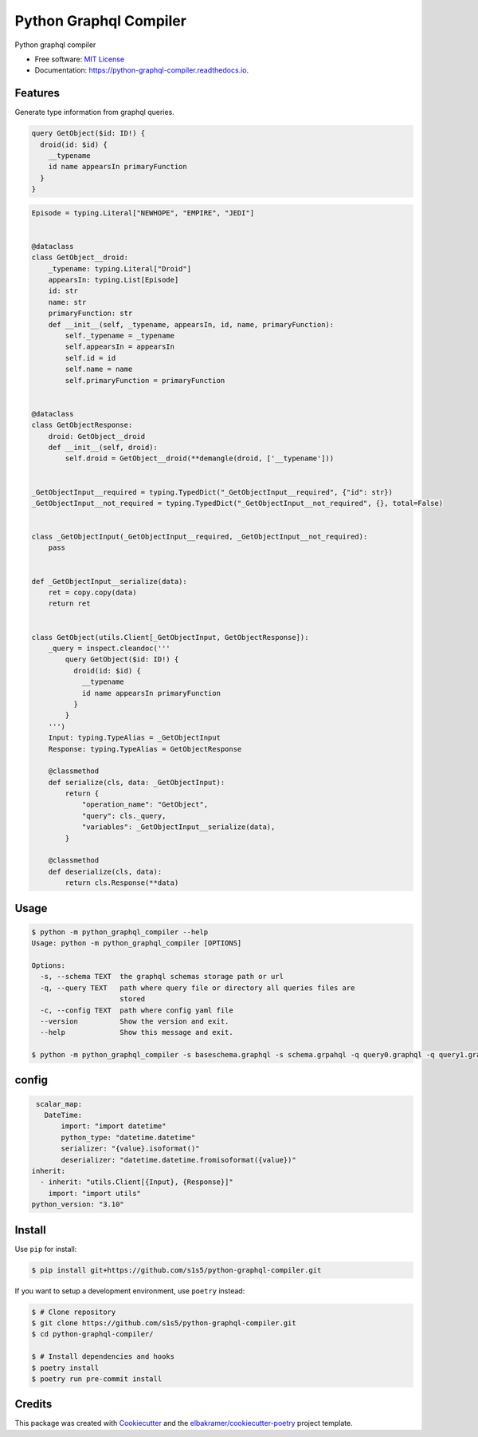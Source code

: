=======================
Python Graphql Compiler
=======================

.. container::

    .. image:: https://img.shields.io/pypi/v/python_graphql_compiler.svg
            :target: https://pypi.python.org/pypi/python_graphql_compiler
            :alt: PyPI Version

    .. image:: https://img.shields.io/pypi/pyversions/python_graphql_compiler.svg
            :target: https://pypi.python.org/pypi/python_graphql_compiler/
            :alt: PyPI Python Versions

    .. image:: https://img.shields.io/pypi/status/python_graphql_compiler.svg
            :target: https://pypi.python.org/pypi/python_graphql_compiler/
            :alt: PyPI Status

    .. badges from below are commendted out

    .. .. image:: https://img.shields.io/pypi/dm/python_graphql_compiler.svg
            :target: https://pypi.python.org/pypi/python_graphql_compiler/
            :alt: PyPI Monthly Donwloads

.. container::

    .. image:: https://img.shields.io/github/workflow/status/s1s5/python-graphql-compiler/CI/master
            :target: https://github.com/s1s5/python-graphql-compiler/actions/workflows/ci.yml
            :alt: CI Build Status
    .. .. image:: https://github.com/s1s5/python-graphql-compiler/actions/workflows/ci.yml/badge.svg?branch=master

    .. image:: https://img.shields.io/github/workflow/status/s1s5/python-graphql-compiler/Documentation/master?label=docs
            :target: https://s1s5.github.io/python-graphql-compiler/
            :alt: Documentation Build Status
    .. .. image:: https://github.com/s1s5/python-graphql-compiler/actions/workflows/documentation.yml/badge.svg?branch=master

    .. image:: https://img.shields.io/codecov/c/github/s1s5/python-graphql-compiler.svg
            :target: https://codecov.io/gh/s1s5/python-graphql-compiler
            :alt: Codecov Coverage
    .. .. image:: https://codecov.io/gh/s1s5/python-graphql-compiler/branch/master/graph/badge.svg

    .. image:: https://img.shields.io/requires/github/s1s5/python-graphql-compiler/master.svg
            :target: https://requires.io/github/s1s5/python-graphql-compiler/requirements/?branch=master
            :alt: Requires.io Requirements Status
    .. .. image:: https://requires.io/github/s1s5/python-graphql-compiler/requirements.svg?branch=master

    .. badges from below are commendted out

    .. .. image:: https://img.shields.io/travis/s1s5/python-graphql-compiler.svg
            :target: https://travis-ci.com/s1s5/python-graphql-compiler
            :alt: Travis CI Build Status
    .. .. image:: https://travis-ci.com/s1s5/python-graphql-compiler.svg?branch=master

    .. .. image:: https://img.shields.io/readthedocs/python-graphql-compiler/latest.svg
            :target: https://python-graphql-compiler.readthedocs.io/en/latest/?badge=latest
            :alt: ReadTheDocs Documentation Build Status
    .. .. image:: https://readthedocs.org/projects/python-graphql-compiler/badge/?version=latest

    .. .. image:: https://pyup.io/repos/github/s1s5/python-graphql-compiler/shield.svg
            :target: https://pyup.io/repos/github/s1s5/python-graphql-compiler/
            :alt: PyUp Updates

.. container::

    .. image:: https://img.shields.io/pypi/l/python_graphql_compiler.svg
            :target: https://github.com/s1s5/python-graphql-compiler/blob/master/LICENSE
            :alt: PyPI License

    .. image:: https://app.fossa.com/api/projects/git%2Bgithub.com%2Fs1s5%2Fpython-graphql-compiler.svg?type=shield
            :target: https://app.fossa.com/projects/git%2Bgithub.com%2Fs1s5%2Fpython-graphql-compiler?ref=badge_shield
            :alt: FOSSA Status

.. container::

    .. image:: https://badges.gitter.im/s1s5/python-graphql-compiler.svg
            :target: https://gitter.im/python-graphql-compiler/community
            :alt: Gitter Chat
    .. .. image:: https://img.shields.io/gitter/room/s1s5/python-graphql-compiler.svg

    .. image:: https://img.shields.io/badge/code%20style-black-000000.svg
            :target: https://github.com/psf/black
            :alt: Code Style: Black

Python graphql compiler

* Free software: `MIT License`_
* Documentation: https://python-graphql-compiler.readthedocs.io.

.. _`MIT License`: https://github.com/s1s5/python-graphql-compiler/blob/master/LICENSE

Features
--------
Generate type information from graphql queries.

.. code-block:: text

    query GetObject($id: ID!) {
      droid(id: $id) {
        __typename
        id name appearsIn primaryFunction
      }
    }

.. code-block:: python

    Episode = typing.Literal["NEWHOPE", "EMPIRE", "JEDI"]


    @dataclass
    class GetObject__droid:
        _typename: typing.Literal["Droid"]
        appearsIn: typing.List[Episode]
        id: str
        name: str
        primaryFunction: str
        def __init__(self, _typename, appearsIn, id, name, primaryFunction):
            self._typename = _typename
            self.appearsIn = appearsIn
            self.id = id
            self.name = name
            self.primaryFunction = primaryFunction


    @dataclass
    class GetObjectResponse:
        droid: GetObject__droid
        def __init__(self, droid):
            self.droid = GetObject__droid(**demangle(droid, ['__typename']))
    
    
    _GetObjectInput__required = typing.TypedDict("_GetObjectInput__required", {"id": str})
    _GetObjectInput__not_required = typing.TypedDict("_GetObjectInput__not_required", {}, total=False)
    
    
    class _GetObjectInput(_GetObjectInput__required, _GetObjectInput__not_required):
        pass
    
    
    def _GetObjectInput__serialize(data):
        ret = copy.copy(data)
        return ret
    
    
    class GetObject(utils.Client[_GetObjectInput, GetObjectResponse]):
        _query = inspect.cleandoc('''
            query GetObject($id: ID!) {
              droid(id: $id) {
                __typename
                id name appearsIn primaryFunction
              }
            }
        ''')
        Input: typing.TypeAlias = _GetObjectInput
        Response: typing.TypeAlias = GetObjectResponse
    
        @classmethod
        def serialize(cls, data: _GetObjectInput):
            return {
                "operation_name": "GetObject",
                "query": cls._query,
                "variables": _GetObjectInput__serialize(data),
            }
    
        @classmethod
        def deserialize(cls, data):
            return cls.Response(**data)

Usage
-------
.. code-block:: console

    $ python -m python_graphql_compiler --help
    Usage: python -m python_graphql_compiler [OPTIONS]
    
    Options:
      -s, --schema TEXT  the graphql schemas storage path or url
      -q, --query TEXT   path where query file or directory all queries files are
                         stored
      -c, --config TEXT  path where config yaml file
      --version          Show the version and exit.
      --help             Show this message and exit.

    $ python -m python_graphql_compiler -s baseschema.graphql -s schema.grpahql -q query0.graphql -q query1.graphql -c config.yml


config
-------
.. code-block:: yaml

    scalar_map:
      DateTime:
          import: "import datetime"
          python_type: "datetime.datetime"
          serializer: "{value}.isoformat()"
          deserializer: "datetime.datetime.fromisoformat({value})"
   inherit:
     - inherit: "utils.Client[{Input}, {Response}]"
       import: "import utils"
   python_version: "3.10"


Install
-------

Use ``pip`` for install:

.. code-block:: console

    $ pip install git+https://github.com/s1s5/python-graphql-compiler.git

If you want to setup a development environment, use ``poetry`` instead:

.. code-block:: console

    $ # Clone repository
    $ git clone https://github.com/s1s5/python-graphql-compiler.git
    $ cd python-graphql-compiler/

    $ # Install dependencies and hooks
    $ poetry install
    $ poetry run pre-commit install

Credits
-------

This package was created with Cookiecutter_ and the `elbakramer/cookiecutter-poetry`_ project template.

.. _Cookiecutter: https://github.com/audreyr/cookiecutter
.. _`elbakramer/cookiecutter-poetry`: https://github.com/elbakramer/cookiecutter-poetry
